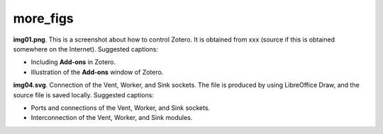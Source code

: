 more_figs 
###########################

**img01.png**. This is a screenshot about how to control Zotero. 
It is obtained from xxx (source if this is obtained somewhere 
on the Internet). Suggested captions: 

- Including **Add-ons** in Zotero.
- Illustration of the **Add-ons** window of Zotero.

.. image:: img01.png
   :width: 300

**img04.svg**. Connection of the Vent, Worker, and Sink sockets. 
The file is produced by using LibreOffice Draw, and the source file 
is saved locally. Suggested captions: 

- Ports and connections of the Vent, Worker, and Sink sockets.
- Interconnection of the Vent, Worker, and Sink modules.

.. image:: img04.svg
   :width: 300
